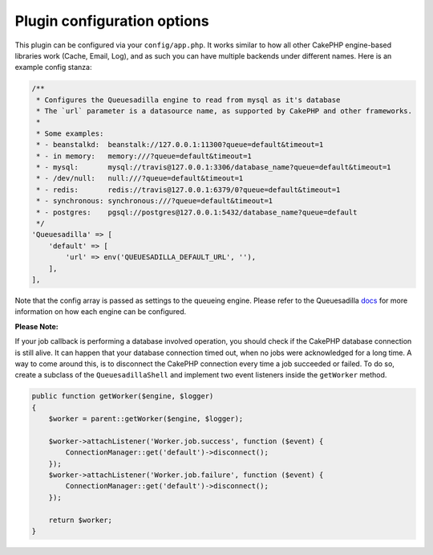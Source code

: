 Plugin configuration options
============================

This plugin can be configured via your ``config/app.php``. It works similar
to how all other CakePHP engine-based libraries work (Cache, Email, Log), and
as such you can have multiple backends under different names. Here is an example
config stanza:

.. code:: php

    /**
     * Configures the Queuesadilla engine to read from mysql as it's database
     * The `url` parameter is a datasource name, as supported by CakePHP and other frameworks.
     *
     * Some examples:
     * - beanstalkd:  beanstalk://127.0.0.1:11300?queue=default&timeout=1
     * - in memory:   memory:///?queue=default&timeout=1
     * - mysql:       mysql://travis@127.0.0.1:3306/database_name?queue=default&timeout=1
     * - /dev/null:   null:///?queue=default&timeout=1
     * - redis:       redis://travis@127.0.0.1:6379/0?queue=default&timeout=1
     * - synchronous: synchronous:///?queue=default&timeout=1
     * - postgres:    pgsql://postgres@127.0.0.1:5432/database_name?queue=default
     */
    'Queuesadilla' => [
        'default' => [
            'url' => env('QUEUESADILLA_DEFAULT_URL', ''),
        ],
    ],
    
Note that the config array is passed as settings to the queueing engine. Please
refer to the Queuesadilla `docs <http://josegonzalez.viewdocs.io/php-queuesadilla/>`_
for more information on how each engine can be configured.

**Please Note:**

If your job callback is performing a database involved operation, you should check if the CakePHP database connection is still alive.
It can happen that your database connection timed out, when no jobs were acknowledged for a long time.
A way to come around this, is to disconnect the CakePHP connection every time a job succeeded or failed.
To do so, create a subclass of the ``QueuesadillaShell`` and implement two event listeners inside the ``getWorker`` method.

.. code:: php

    public function getWorker($engine, $logger)
    {
        $worker = parent::getWorker($engine, $logger);

        $worker->attachListener('Worker.job.success', function ($event) {
            ConnectionManager::get('default')->disconnect();
        });
        $worker->attachListener('Worker.job.failure', function ($event) {
            ConnectionManager::get('default')->disconnect();
        });

        return $worker;
    }
